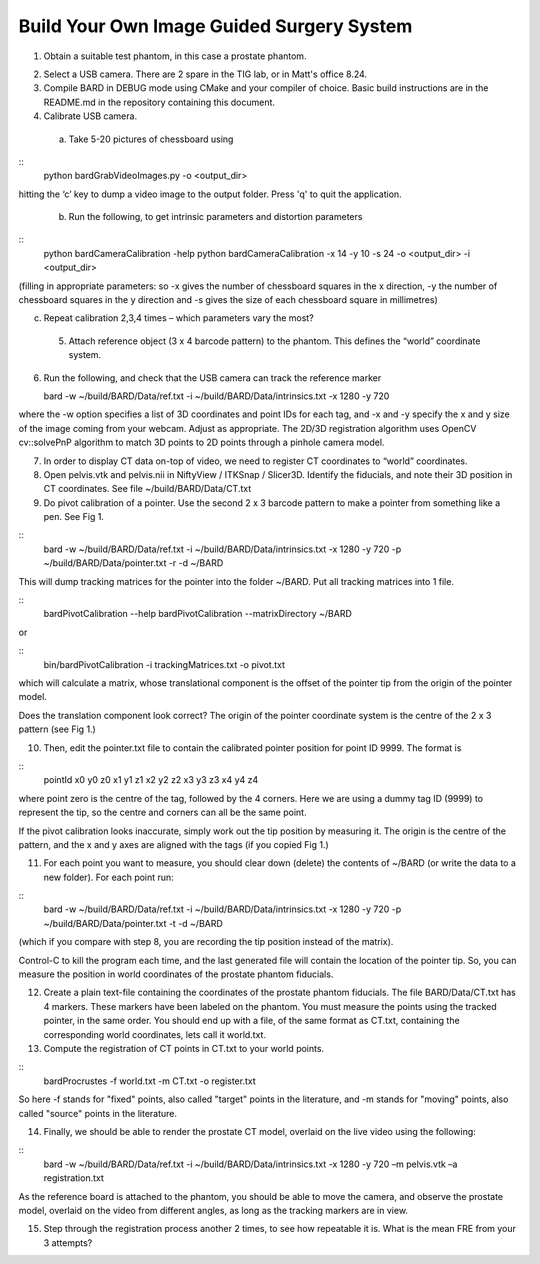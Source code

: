 .. highlight:: shell

.. _Introduction:

===============================================
Build Your Own Image Guided Surgery System
===============================================
1. Obtain a suitable test phantom, in this case a prostate phantom.

.. image:: phantom_01.png
  :height: 400px
  :alt: A prostate phantom, for which we have a CT scan, a reference marker, and a pointer.
  :align: center


2. Select a USB camera. There are 2 spare in the TIG lab, or in Matt's office 8.24.

3. Compile BARD in DEBUG mode using CMake and your compiler of choice. Basic build instructions are in the README.md in the repository containing this document.

4. Calibrate USB camera.

  (a) Take 5-20 pictures of chessboard using

::
  python bardGrabVideoImages.py -o <output_dir>

hitting the ‘c’ key to dump a video image to the output folder. Press 'q' to quit
the application.

  (b) Run the following, to get intrinsic parameters and distortion parameters

::
  python bardCameraCalibration -help
  python bardCameraCalibration -x 14 -y 10 -s 24 -o <output_dir> -i <output_dir> 

(filling in appropriate parameters: so -x gives the number of chessboard squares in the x direction, -y the number of chessboard squares in the y direction and -s gives the size of each chessboard square in millimetres)

(c) Repeat calibration 2,3,4 times – which parameters vary the most?

  5. Attach reference object (3 x 4 barcode pattern) to the phantom. This defines the “world” coordinate system.

6. Run the following, and check that the USB camera can track the reference marker

   bard -w ~/build/BARD/Data/ref.txt -i ~/build/BARD/Data/intrinsics.txt -x 1280 -y 720

where the -w option specifies a list of 3D coordinates and point IDs for each tag, and -x and -y specify the x and y size of the image coming from your webcam. Adjust as appropriate. The 2D/3D registration algorithm uses OpenCV cv::solvePnP algorithm to match 3D points to 2D points through a pinhole camera model. 

7. In order to display CT data on-top of video, we need to register CT coordinates to “world” coordinates.

8. Open pelvis.vtk and pelvis.nii in NiftyView / ITKSnap / Slicer3D. Identify the fiducials, and note their 3D position in CT coordinates. See file ~/build/BARD/Data/CT.txt

9. Do pivot calibration of a pointer. Use the second 2 x 3 barcode pattern to make a pointer from something like a pen. See Fig 1.

::
  bard -w ~/build/BARD/Data/ref.txt -i ~/build/BARD/Data/intrinsics.txt -x 1280 -y 720 -p ~/build/BARD/Data/pointer.txt -r -d ~/BARD

This will dump tracking matrices for the pointer into the folder ~/BARD. Put all tracking matrices into 1 file. 

::
  bardPivotCalibration --help
  bardPivotCalibration --matrixDirectory ~/BARD

or 

::
  bin/bardPivotCalibration -i trackingMatrices.txt -o pivot.txt

which will calculate a matrix, whose translational component is the offset of the pointer tip from the origin of the pointer model.

Does the translation component look correct? The origin of the pointer coordinate system is the centre of the 2 x 3 pattern (see Fig 1.)

10. Then, edit the pointer.txt file to contain the calibrated pointer position for point ID 9999. The format is 

::
  pointId x0 y0 z0 x1 y1 z1 x2 y2 z2 x3 y3 z3 x4 y4 z4

where point zero is the centre of the tag, followed by the 4 corners. Here we are using a dummy tag ID (9999) to represent the tip, so the centre and corners can all be the same point.

If the pivot calibration looks inaccurate, simply work out the tip position by measuring it. The origin is the centre of the pattern, and the x and y axes are aligned with the tags (if you copied Fig 1.)

11. For each point you want to measure, you should clear down (delete) the contents of ~/BARD (or write the data to a new folder). For each point run:

:: 
  bard -w ~/build/BARD/Data/ref.txt -i ~/build/BARD/Data/intrinsics.txt -x 1280 -y 720 -p ~/build/BARD/Data/pointer.txt -t -d ~/BARD


(which if you compare with step 8, you are recording the tip position instead of the matrix).

Control-C to kill the program each time, and the last generated file will contain the location of the pointer tip. So, you can measure the position in world coordinates of the prostate phantom fiducials.

12. Create a plain text-file containing the coordinates of the prostate phantom fiducials. The file BARD/Data/CT.txt has 4 markers. These markers have been labeled on the phantom. You must measure the points using the tracked pointer, in the same order. You should end up with a file, of the same format as CT.txt, containing the corresponding world coordinates, lets call it world.txt.

13. Compute the registration of CT points in CT.txt to your world points. 

::
  bardProcrustes -f world.txt -m CT.txt -o register.txt

So here -f stands for "fixed" points, also called "target" points in the literature, and -m stands for "moving" points, also called "source" points in the literature.

14. Finally, we should be able to render the prostate CT model, overlaid on the live video using the following:

::
  bard -w ~/build/BARD/Data/ref.txt -i ~/build/BARD/Data/intrinsics.txt -x 1280 -y 720 –m pelvis.vtk –a registration.txt

As the reference board is attached to the phantom, you should be able to move the camera, and observe the prostate model, overlaid on the video from different angles, as long as the tracking markers are in view.

15. Step through the registration process another 2 times, to see how repeatable it is. What is the mean FRE from your 3 attempts?

.. image:: overlay_01.png
  :height: 400px
  :alt: Screenshot after registration. FRE=12mm
  :align: center

.. image:: overlat_02.png
  :height: 400px
  :alt: Screenshot after registration. FRE=12mm
  :align: center


.. _`Medical Imaging Summer School`: https://medicss.cs.ucl.ac.uk/
.. _`OpenCV` : https://opencv.org/
.. _`VTK` : https://vtk.org/
.. _`SNAPPY`: https://weisslab.cs.ucl.ac.uk/WEISS/PlatformManagement/SNAPPY/wikis/home
.. _`EPSRC`: https://www.epsrc.ac.uk/
.. _`Wellcome EPSRC Centre for Interventional and Surgical Sciences`: http://www.ucl.ac.uk/weiss
